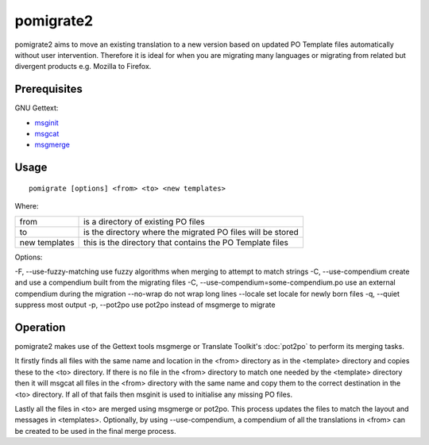 
.. _pomigrate2:

pomigrate2
**********

pomigrate2 aims to move an existing translation to a new
version based on updated PO Template files automatically without user intervention.
Therefore it is ideal for when you are
migrating many languages or migrating from related but divergent products e.g.
Mozilla to Firefox.

.. _pomigrate2#prerequisites:

Prerequisites
=============

GNU Gettext:

* `msginit <http://linux.die.net/man/1/msginit>`_
* `msgcat <http://linux.die.net/man/1/msgcat>`_
* `msgmerge <http://linux.die.net/man/1/msgmerge>`_

.. _pomigrate2#usage:

Usage
=====

::

  pomigrate [options] <from> <to> <new templates>

Where:

+----------------+--------------------------------------------------------------+
| from           | is a directory of existing PO files                          |
+----------------+--------------------------------------------------------------+
| to             | is the directory where the migrated PO files will be stored  |
+----------------+--------------------------------------------------------------+
| new templates  | this is the directory that contains the PO Template files    |
+----------------+--------------------------------------------------------------+

Options:

-F, --use-fuzzy-matching use fuzzy algorithms when merging to attempt to match strings
-C, --use-compendium     create and use a compendium built from the migrating files
-C, --use-compendium=some-compendium.po  use an external compendium during the migration
--no-wrap                do not wrap long lines
--locale                 set locale for newly born files
-q, --quiet              suppress most output
-p, --pot2po             use pot2po instead of msgmerge to migrate

.. _pomigrate2#operation:

Operation
=========

pomigrate2 makes use of the Gettext tools msgmerge or Translate Toolkit's :doc:`pot2po`
to perform its merging tasks.

It firstly finds all files with the same name and location in the <from> directory
as in the <template> directory and copies these to the <to> directory.  If there is no
file in the <from> directory to match one needed by the <template> directory then
it will msgcat all files in the <from> directory with the same name and copy them to
the correct destination in the <to> directory.  If all of that fails then
msginit is used to initialise any missing PO files.

Lastly all the files in <to> are merged using msgmerge or pot2po.  This process updates the files
to match the layout and messages in <templates>.  Optionally, by using --use-compendium,
a compendium of all the translations in <from> can be created to be used in the final merge process.
